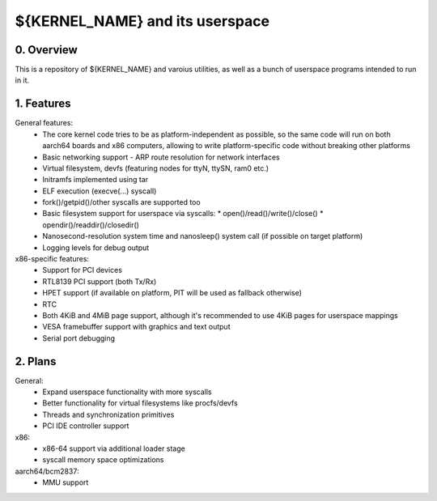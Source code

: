 ********************************
${KERNEL_NAME} and its userspace
********************************

0. Overview
###########

This is a repository of ${KERNEL_NAME} and varoius utilities, as well as a bunch of userspace
programs intended to run in it.

1. Features
###########

General features:
   * The core kernel code tries to be as platform-independent as possible, so the same code will run
     on both aarch64 boards and x86 computers, allowing to write platform-specific code without
     breaking other platforms
   * Basic networking support - ARP route resolution for network interfaces
   * Virtual filesystem, devfs (featuring nodes for ttyN, ttySN, ram0 etc.)
   * Initramfs implemented using tar
   * ELF execution (execve(...) syscall)
   * fork()/getpid()/other syscalls are supported too
   * Basic filesystem support for userspace via syscalls:
     * open()/read()/write()/close()
     * opendir()/readdir()/closedir()
   * Nanosecond-resolution system time and nanosleep() system call (if possible on target platform)
   * Logging levels for debug output

x86-specific features:
   * Support for PCI devices
   * RTL8139 PCI support (both Tx/Rx)
   * HPET support (if available on platform, PIT will be used as fallback otherwise)
   * RTC
   * Both 4KiB and 4MiB page support, although it's recommended to use 4KiB pages for userspace
     mappings
   * VESA framebuffer support with graphics and text output
   * Serial port debugging

2. Plans
########

General:
   * Expand userspace functionality with more syscalls
   * Better functionality for virtual filesystems like procfs/devfs
   * Threads and synchronization primitives
   * PCI IDE controller support

x86:
   * x86-64 support via additional loader stage
   * syscall memory space optimizations

aarch64/bcm2837:
   * MMU support
